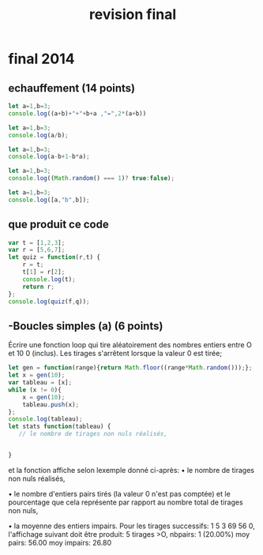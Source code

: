 #+title: revision final

* final 2014
** echauffement (14 points)
#+begin_src js
let a=1,b=3;
console.log((a+b)+"+"+b+a ,"=",2*(a+b))
#+end_src

#+RESULTS:
: 4+31 = 8
: undefined

#+begin_src js
let a=1,b=3;
console.log(a/b);
#+end_src

#+RESULTS:


#+begin_src js
let a=1,b=3;
console.log(a-b+1-b*a);
#+end_src

#+RESULTS:
: -4
: undefined

#+begin_src js
let a=1,b=3;
console.log((Math.random() === 1)? true:false);
#+end_src

#+RESULTS:
: false
: undefined

#+begin_src js :results verbatim
let a=1,b=3;
console.log([a,"b",b]);
#+end_src

#+RESULTS:
: [ 1, 'b', 3 ]
: undefined
** que produit ce code
#+begin_src js :results verbatim
var t = [1,2,3];
var r = [5,6,7];
let quiz = function(r,t) {
    r = t;
    t[1] = r[2];
    console.log(t);
    return r;
};
console.log(quiz(f,q));
#+end_src

#+RESULTS:
#+begin_src js :results verbatim
var t = [1,2,3];
var r = ["a","b","c"];
let quiz = function(r,t) {
    r = t;
    t[1] = r[2];
    return r;
};

var s = quiz(t,r);

console.log(t);
console.log(r);
s[1] = 5;
console.log("t=",t,"r=",r,"s=",s);
#+end_src

#+RESULTS:
: [ 1, 2, 3 ]
: [ 'a', 'c', 'c' ]
: t= [ 1, 2, 3 ] r= [ 'a', 5, 'c' ] s= [ 'a', 5, 'c' ]
: undefined

** -Boucles simples (a) (6 points)
Écrire une fonction loop qui tire aléatoirement des nombres entiers entre O et
10 0 (inclus).
Les tirages s'arrêtent lorsque la valeur 0 est tirée;

#+begin_src js :results verbatim
let gen = function(range){return Math.floor((range*Math.random()));};
let x = gen(10);
var tableau = [x];
while (x != 0){
    x = gen(10);
    tableau.push(x);
};
console.log(tableau);
let stats function(tableau) {
   // le nombre de tirages non nuls réalisés,


}
#+end_src

#+RESULTS:
: [
:   4, 3, 7, 7, 6,
:   2, 8, 2, 3, 9,
:   1, 0
: ]
: 2


et la
fonction affiche selon lexemple donné ci-après:
• le nombre de tirages non nuls réalisés,

• le nombre d'entiers pairs tirés (la valeur 0 n'est pas comptée) et
le pourcentage que cela représente par rapport au nombre total de tirages non
nuls,


• la moyenne des entiers impairs. Pour les tirages successifs: 1 5 3 69 56 0,
l'affichage suivant doit être produit: 5 tirages >O, nbpairs: 1 (20.00%) moy
pairs: 56.00 moy impairs: 26.80

#+begin_src js

#+end_src
